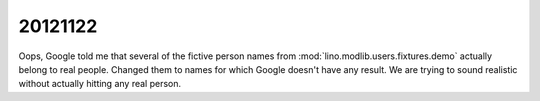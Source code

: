 20121122
========

Oops, Google told me that several of the fictive person 
names from 
:mod:`lino.modlib.users.fixtures.demo` actually belong 
to real people. 
Changed them to names for which Google doesn't have any result.
We are trying to sound realistic without actually hitting any real person.


